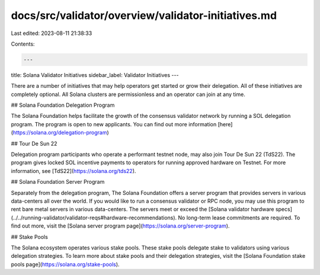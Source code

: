 docs/src/validator/overview/validator-initiatives.md
====================================================

Last edited: 2023-08-11 21:38:33

Contents:

.. code-block:: md

    ---
title: Solana Validator Initiatives
sidebar_label: Validator Initiatives
---

There are a number of initiatives that may help operators get started or grow their delegation.  All of these initiatives are completely optional.  All Solana clusters are permissionless and an operator can join at any time.


## Solana Foundation Delegation Program

The Solana Foundation helps facilitate the growth of the consensus validator network by running a SOL delegation program. The program is open to new applicants. You can find out more information [here](https://solana.org/delegation-program)

## Tour De Sun 22

Delegation program participants who operate a performant testnet node, may also join Tour De Sun 22 (TdS22).  The program gives locked SOL incentive payments to operators for running approved hardware on Testnet. For more information, see [TdS22](https://solana.org/tds22).

## Solana Foundation Server Program

Separately from the delegation program, The Solana Foundation offers a server program that provides servers in various data-centers all over the world. If you would like to run a consensus validator or RPC node, you may use this program to rent bare metal servers in various data-centers. The servers meet or exceed the [Solana validator hardware specs](../../running-validator/validator-reqs#hardware-recommendations). No long-term lease commitments are required. To find out more, visit the [Solana server program page](https://solana.org/server-program).

## Stake Pools

The Solana ecosystem operates various stake pools.  These stake pools delegate stake to validators using various delegation strategies. To learn more about stake pools and their delegation strategies, visit the [Solana Foundation stake pools page](https://solana.org/stake-pools).

